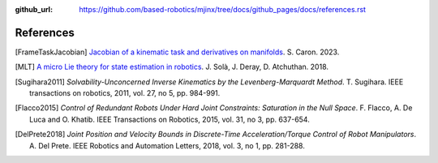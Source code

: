 :github_url: https://github.com/based-robotics/mjinx/tree/docs/github_pages/docs/references.rst

**********
References
**********

.. [FrameTaskJacobian] `Jacobian of a kinematic task and derivatives on manifolds <https://scaron.info/robotics/jacobian-of-a-kinematic-task-and-derivatives-on-manifolds.html>`_. S. Caron. 2023.

.. [MLT] `A micro Lie theory for state estimation in robotics <https://arxiv.org/abs/1812.01537>`_. J. Solà, J. Deray, D. Atchuthan. 2018.

.. [Sugihara2011] *Solvability-Unconcerned Inverse Kinematics by the Levenberg-Marquardt Method*. T. Sugihara. IEEE transactions on robotics, 2011, vol. 27, no 5, pp. 984-991.

.. [Flacco2015] *Control of Redundant Robots Under Hard Joint Constraints: Saturation in the Null Space*. F. Flacco, A. De Luca and O. Khatib. IEEE Transactions on Robotics, 2015, vol. 31, no 3, pp. 637-654.

.. [DelPrete2018] *Joint Position and Velocity Bounds in Discrete-Time Acceleration/Torque Control of Robot Manipulators*. A. Del Prete. IEEE Robotics and Automation Letters, 2018, vol. 3, no 1, pp. 281-288.

